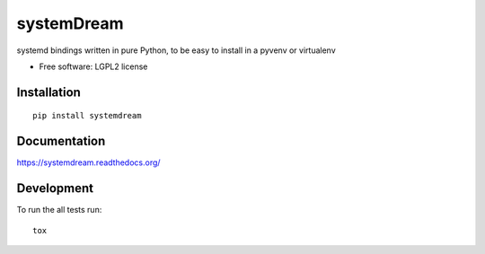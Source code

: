 ===========
systemDream
===========

| |docs| |travis| |appveyor| |coveralls| |landscape| |scrutinizer|
| |version| |downloads| |wheel| |supported-versions| |supported-implementations|

.. |docs| image:: https://readthedocs.org/projects/systemDream/badge/?style=flat
    :target: https://readthedocs.org/projects/systemDream
    :alt: Documentation Status

.. |travis| image:: http://img.shields.io/travis/Eyepea/systemDream/master.png?style=flat
    :alt: Travis-CI Build Status
    :target: https://travis-ci.org/Eyepea/systemDream

.. |appveyor| image:: https://ci.appveyor.com/api/projects/status/github/Eyepea/systemDream?branch=master
    :alt: AppVeyor Build Status
    :target: https://ci.appveyor.com/project/Eyepea/systemDream

.. |coveralls| image:: http://img.shields.io/coveralls/Eyepea/systemDream/master.png?style=flat
    :alt: Coverage Status
    :target: https://coveralls.io/r/Eyepea/systemDream

.. |landscape| image:: https://landscape.io/github/Eyepea/systemDream/master/landscape.svg?style=flat
    :target: https://landscape.io/github/Eyepea/systemDream/master
    :alt: Code Quality Status

.. |version| image:: http://img.shields.io/pypi/v/systemdream.png?style=flat
    :alt: PyPI Package latest release
    :target: https://pypi.python.org/pypi/systemdream

.. |downloads| image:: http://img.shields.io/pypi/dm/systemdream.png?style=flat
    :alt: PyPI Package monthly downloads
    :target: https://pypi.python.org/pypi/systemdream

.. |wheel| image:: https://pypip.in/wheel/systemdream/badge.png?style=flat
    :alt: PyPI Wheel
    :target: https://pypi.python.org/pypi/systemdream

.. |supported-versions| image:: https://pypip.in/py_versions/systemdream/badge.png?style=flat
    :alt: Supported versions
    :target: https://pypi.python.org/pypi/systemdream

.. |supported-implementations| image:: https://pypip.in/implementation/systemdream/badge.png?style=flat
    :alt: Supported imlementations
    :target: https://pypi.python.org/pypi/systemdream

.. |scrutinizer| image:: https://img.shields.io/scrutinizer/g/Eyepea/systemDream/master.png?style=flat
    :alt: Scrutinizer Status
    :target: https://scrutinizer-ci.com/g/Eyepea/systemDream/

systemd bindings written in pure Python, to be easy to install in a pyvenv or virtualenv

* Free software: LGPL2 license

Installation
============

::

    pip install systemdream

Documentation
=============

https://systemdream.readthedocs.org/

Development
===========

To run the all tests run::

    tox

